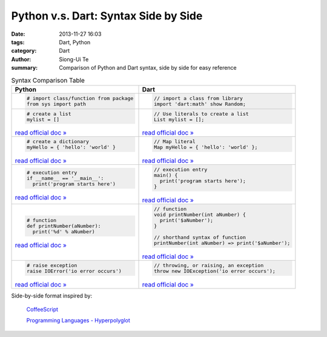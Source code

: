 Python v.s. Dart: Syntax Side by Side
##########################################################################

:date: 2013-11-27 16:03
:tags: Dart, Python
:category: Dart
:author: Siong-Ui Te
:summary: Comparison of Python and Dart syntax, side by side for easy reference


.. list-table:: Syntax Comparison Table
   :header-rows: 1
   :class: table-syntax-diff

   * - Python
     - Dart

   * - .. code-block:: python

         # import class/function from package
         from sys import path

     - .. code-block:: dart

         // import a class from library
         import 'dart:math' show Random;

   * - .. code-block:: python

         # create a list
         mylist = []

       `read official doc » <http://docs.python.org/2/tutorial/introduction.html#lists>`__

     - .. code-block:: dart

         // Use literals to create a list
         List mylist = [];

       `read official doc » <https://www.dartlang.org/docs/dart-up-and-running/contents/ch02.html#lists>`__

   * - .. code-block:: python

         # create a dictionary
         myHello = { 'hello': 'world' }

       `read official doc » <http://docs.python.org/2/tutorial/datastructures.html#dictionaries>`__

     - .. code-block:: dart

         // Map literal
         Map myHello = { 'hello': 'world' };

       `read official doc » <https://www.dartlang.org/docs/dart-up-and-running/contents/ch02.html#maps>`__

   * - .. code-block:: python

         # execution entry
         if __name__ == '__main__':
           print('program starts here')

       `read official doc » <http://docs.python.org/2/library/__main__.html>`__

     - .. code-block:: dart

         // execution entry
         main() {
           print('program starts here');
         }

       `read official doc » <https://www.dartlang.org/docs/dart-up-and-running/contents/ch02.html#ch02-main>`__

   * - .. code-block:: python

         # function
         def printNumber(aNumber):
           print('%d' % aNumber)

       `read official doc » <http://docs.python.org/2/tutorial/controlflow.html#defining-functions>`__

     - .. code-block:: dart

         // function
         void printNumber(int aNumber) {
           print('$aNumber');
         }

         // shorthand syntax of function
         printNumber(int aNumber) => print('$aNumber');

       `read official doc » <https://www.dartlang.org/docs/dart-up-and-running/contents/ch02.html#functions>`__

   * - .. code-block:: python

         # raise exception
         raise IOError('io error occurs')

       `read official doc » <http://docs.python.org/2/tutorial/errors.html#raising-exceptions>`__

     - .. code-block:: dart

         // throwing, or raising, an exception
         throw new IOException('io error occurs');

       `read official doc » <https://www.dartlang.org/docs/dart-up-and-running/contents/ch02.html#exceptions>`__



Side-by-side format inspired by:

  `CoffeeScript <http://coffeescript.org/>`_

  `Programming Languages - Hyperpolyglot <http://hyperpolyglot.org/>`_

